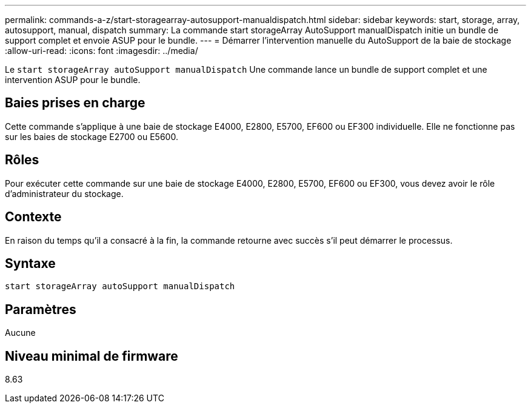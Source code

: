 ---
permalink: commands-a-z/start-storagearray-autosupport-manualdispatch.html 
sidebar: sidebar 
keywords: start, storage, array, autosupport, manual, dispatch 
summary: La commande start storageArray AutoSupport manualDispatch initie un bundle de support complet et envoie ASUP pour le bundle. 
---
= Démarrer l'intervention manuelle du AutoSupport de la baie de stockage
:allow-uri-read: 
:icons: font
:imagesdir: ../media/


[role="lead"]
Le `start storageArray autoSupport manualDispatch` Une commande lance un bundle de support complet et une intervention ASUP pour le bundle.



== Baies prises en charge

Cette commande s'applique à une baie de stockage E4000, E2800, E5700, EF600 ou EF300 individuelle. Elle ne fonctionne pas sur les baies de stockage E2700 ou E5600.



== Rôles

Pour exécuter cette commande sur une baie de stockage E4000, E2800, E5700, EF600 ou EF300, vous devez avoir le rôle d'administrateur du stockage.



== Contexte

En raison du temps qu'il a consacré à la fin, la commande retourne avec succès s'il peut démarrer le processus.



== Syntaxe

[source, cli]
----
start storageArray autoSupport manualDispatch
----


== Paramètres

Aucune



== Niveau minimal de firmware

8.63
